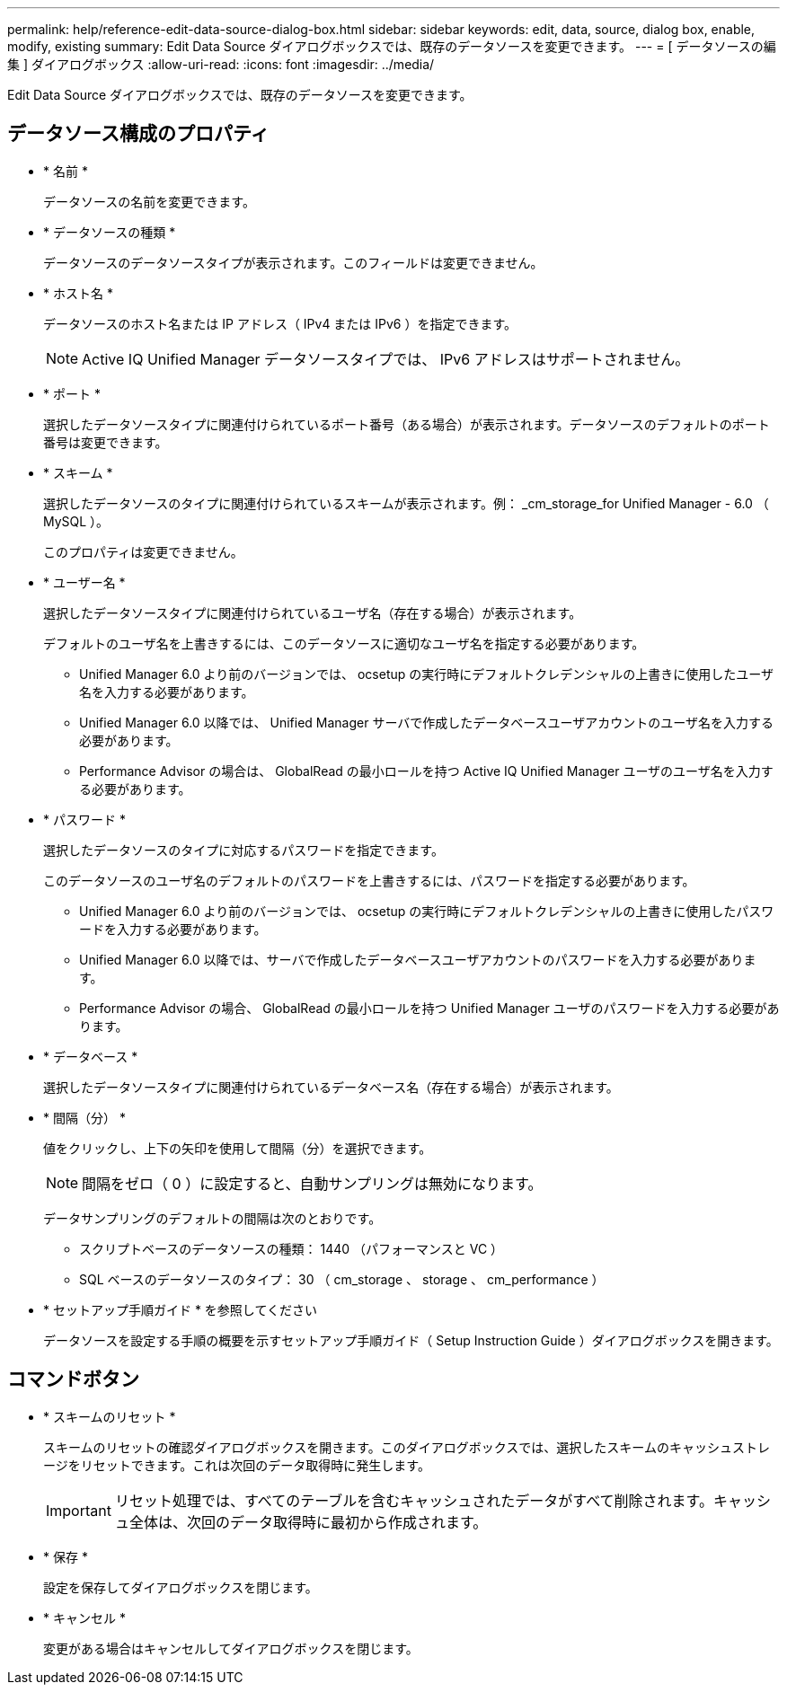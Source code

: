 ---
permalink: help/reference-edit-data-source-dialog-box.html 
sidebar: sidebar 
keywords: edit, data, source, dialog box, enable, modify, existing 
summary: Edit Data Source ダイアログボックスでは、既存のデータソースを変更できます。 
---
= [ データソースの編集 ] ダイアログボックス
:allow-uri-read: 
:icons: font
:imagesdir: ../media/


[role="lead"]
Edit Data Source ダイアログボックスでは、既存のデータソースを変更できます。



== データソース構成のプロパティ

* * 名前 *
+
データソースの名前を変更できます。

* * データソースの種類 *
+
データソースのデータソースタイプが表示されます。このフィールドは変更できません。

* * ホスト名 *
+
データソースのホスト名または IP アドレス（ IPv4 または IPv6 ）を指定できます。

+

NOTE: Active IQ Unified Manager データソースタイプでは、 IPv6 アドレスはサポートされません。

* * ポート *
+
選択したデータソースタイプに関連付けられているポート番号（ある場合）が表示されます。データソースのデフォルトのポート番号は変更できます。

* * スキーム *
+
選択したデータソースのタイプに関連付けられているスキームが表示されます。例： _cm_storage_for Unified Manager - 6.0 （ MySQL ）。

+
このプロパティは変更できません。

* * ユーザー名 *
+
選択したデータソースタイプに関連付けられているユーザ名（存在する場合）が表示されます。

+
デフォルトのユーザ名を上書きするには、このデータソースに適切なユーザ名を指定する必要があります。

+
** Unified Manager 6.0 より前のバージョンでは、 ocsetup の実行時にデフォルトクレデンシャルの上書きに使用したユーザ名を入力する必要があります。
** Unified Manager 6.0 以降では、 Unified Manager サーバで作成したデータベースユーザアカウントのユーザ名を入力する必要があります。
** Performance Advisor の場合は、 GlobalRead の最小ロールを持つ Active IQ Unified Manager ユーザのユーザ名を入力する必要があります。


* * パスワード *
+
選択したデータソースのタイプに対応するパスワードを指定できます。

+
このデータソースのユーザ名のデフォルトのパスワードを上書きするには、パスワードを指定する必要があります。

+
** Unified Manager 6.0 より前のバージョンでは、 ocsetup の実行時にデフォルトクレデンシャルの上書きに使用したパスワードを入力する必要があります。
** Unified Manager 6.0 以降では、サーバで作成したデータベースユーザアカウントのパスワードを入力する必要があります。
** Performance Advisor の場合、 GlobalRead の最小ロールを持つ Unified Manager ユーザのパスワードを入力する必要があります。


* * データベース *
+
選択したデータソースタイプに関連付けられているデータベース名（存在する場合）が表示されます。

* * 間隔（分） *
+
値をクリックし、上下の矢印を使用して間隔（分）を選択できます。

+

NOTE: 間隔をゼロ（ 0 ）に設定すると、自動サンプリングは無効になります。

+
データサンプリングのデフォルトの間隔は次のとおりです。

+
** スクリプトベースのデータソースの種類： 1440 （パフォーマンスと VC ）
** SQL ベースのデータソースのタイプ： 30 （ cm_storage 、 storage 、 cm_performance ）


* * セットアップ手順ガイド * を参照してください
+
データソースを設定する手順の概要を示すセットアップ手順ガイド（ Setup Instruction Guide ）ダイアログボックスを開きます。





== コマンドボタン

* * スキームのリセット *
+
スキームのリセットの確認ダイアログボックスを開きます。このダイアログボックスでは、選択したスキームのキャッシュストレージをリセットできます。これは次回のデータ取得時に発生します。

+

IMPORTANT: リセット処理では、すべてのテーブルを含むキャッシュされたデータがすべて削除されます。キャッシュ全体は、次回のデータ取得時に最初から作成されます。

* * 保存 *
+
設定を保存してダイアログボックスを閉じます。

* * キャンセル *
+
変更がある場合はキャンセルしてダイアログボックスを閉じます。


